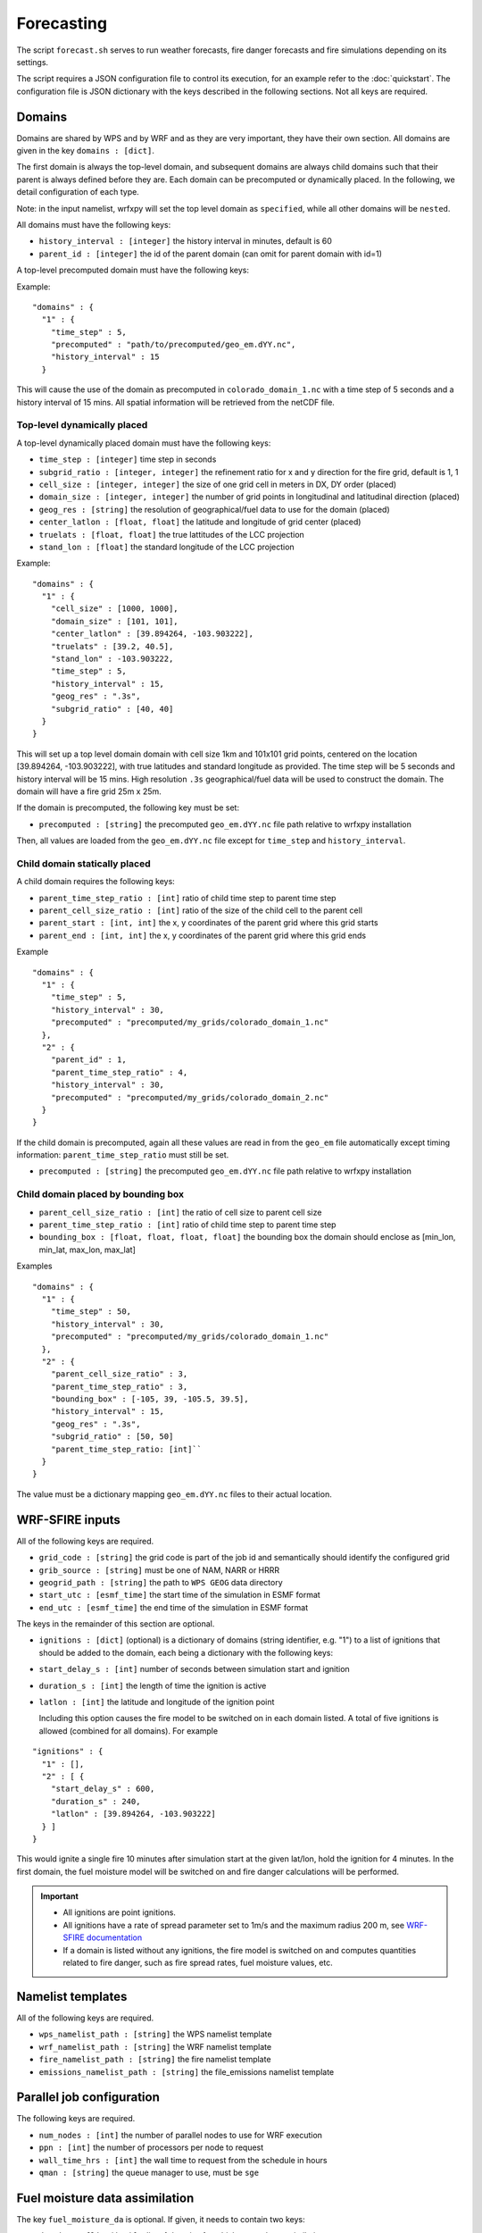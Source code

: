 Forecasting 
******************

The script ``forecast.sh`` serves to run weather forecasts, fire danger forecasts and fire
simulations depending on its settings.

The script requires a JSON configuration file to control its execution, for an example refer
to the :doc:`quickstart`.  The configuration file is JSON dictionary with the keys described
in the following sections.  Not all keys are required.


Domains
=======

Domains are shared by WPS and by WRF and as they are very important, they have their own section.
All domains are given in the key ``domains : [dict]``.

The first domain is always the top-level domain, and subsequent domains are always child domains
such that their parent is always defined before they are.  Each domain can be precomputed or
dynamically placed.  In the following, we detail configuration of each type.

Note: in the input namelist, wrfxpy will set the top level domain as ``specified``, while
all other domains will be ``nested``.

All domains must have the following keys:

* ``history_interval : [integer]`` the history interval in minutes, default is 60
* ``parent_id : [integer]`` the id of the parent domain (can omit for parent domain with id=1)

A top-level precomputed domain must have the following keys:

Example:

::

  "domains" : {
    "1" : {
      "time_step" : 5,
      "precomputed" : "path/to/precomputed/geo_em.dYY.nc",
      "history_interval" : 15
    }


This will cause the use of the domain as precomputed in ``colorado_domain_1.nc`` with a time step of 5 seconds and
a history interval of 15 mins.  All spatial information will be retrieved from the netCDF file.

Top-level dynamically placed
----------------------------

A top-level dynamically placed domain must have the following keys:


* ``time_step : [integer]`` time step in seconds
* ``subgrid_ratio : [integer, integer]`` the refinement ratio for x and y direction for the fire grid, default is 1, 1
* ``cell_size : [integer, integer]`` the size of one grid cell in meters in DX, DY order (placed)
* ``domain_size : [integer, integer]`` the number of grid points in longitudinal and latitudinal direction (placed)
* ``geog_res : [string]`` the resolution of geographical/fuel data to use for the domain (placed)
* ``center_latlon : [float, float]`` the latitude and longitude of grid center (placed)
* ``truelats : [float, float]`` the true lattitudes of the LCC projection
* ``stand_lon : [float]`` the standard longitude of the LCC projection

Example:

::

  "domains" : {
    "1" : { 
      "cell_size" : [1000, 1000],
      "domain_size" : [101, 101],
      "center_latlon" : [39.894264, -103.903222],
      "truelats" : [39.2, 40.5],
      "stand_lon" : -103.903222,
      "time_step" : 5,
      "history_interval" : 15,
      "geog_res" : ".3s",
      "subgrid_ratio" : [40, 40]
    }
  }
 
This will set up a top level domain domain with cell size 1km and 101x101 grid points, centered on the location [39.894264, -103.903222],
with true latitudes and standard longitude as provided.  The time step will be 5 seconds and history interval will be 15 mins.
High resolution ``.3s`` geographical/fuel data will be used to construct the domain.  The domain will have a fire grid 25m x 25m.

If the domain is precomputed, the following key must be set:

* ``precomputed : [string]`` the precomputed ``geo_em.dYY.nc`` file path relative to wrfxpy installation

Then, all values are loaded from the ``geo_em.dYY.nc`` file except for ``time_step`` and ``history_interval``.

Child domain statically placed
------------------------------

A child domain requires the following keys:

* ``parent_time_step_ratio : [int]`` ratio of child time step to parent time step
* ``parent_cell_size_ratio : [int]`` ratio of the size of the child cell to the parent cell
* ``parent_start : [int, int]`` the x, y coordinates of the parent grid where this grid starts
* ``parent_end : [int, int]`` the x, y coordinates of the parent grid where this grid ends

Example

::

  "domains" : {
    "1" : {
      "time_step" : 5,
      "history_interval" : 30,
      "precomputed" : "precomputed/my_grids/colorado_domain_1.nc"
    },
    "2" : {
      "parent_id" : 1,
      "parent_time_step_ratio" : 4,
      "history_interval" : 30,
      "precomputed" : "precomputed/my_grids/colorado_domain_2.nc"
    }
  }

If the child domain is precomputed, again all these values are read in from the ``geo_em`` file automatically except
timing information: ``parent_time_step_ratio`` must still be set.

* ``precomputed : [string]`` the precomputed ``geo_em.dYY.nc`` file path relative to wrfxpy installation


Child domain placed by bounding box
-----------------------------------

* ``parent_cell_size_ratio : [int]`` the ratio of cell size to parent cell size
* ``parent_time_step_ratio : [int]`` ratio of child time step to parent time step
* ``bounding_box : [float, float, float, float]`` the bounding box the domain should enclose as [min_lon, min_lat, max_lon, max_lat]

Examples

::

  "domains" : {
    "1" : {
      "time_step" : 50,
      "history_interval" : 30,
      "precomputed" : "precomputed/my_grids/colorado_domain_1.nc"
    },
    "2" : {
      "parent_cell_size_ratio" : 3,
      "parent_time_step_ratio" : 3,
      "bounding_box" : [-105, 39, -105.5, 39.5],
      "history_interval" : 15,
      "geog_res" : ".3s",
      "subgrid_ratio" : [50, 50]
      "parent_time_step_ratio: [int]`` 
    }
  }


The value must be a dictionary mapping ``geo_em.dYY.nc`` files to their actual location.


WRF-SFIRE inputs
================

All of the following keys are required.

* ``grid_code : [string]`` the grid code is part of the job id and semantically should identify the configured grid
* ``grib_source : [string]`` must be one of NAM, NARR or HRRR
* ``geogrid_path : [string]`` the path to ``WPS GEOG`` data directory 
* ``start_utc : [esmf_time]`` the start time of the simulation in ESMF format
* ``end_utc : [esmf_time]`` the end time of the simulation in ESMF format

The keys in the remainder of this section are optional.

* ``ignitions : [dict]`` (optional) is a dictionary of domains (string identifier, e.g. "1") to a list of ignitions that should be added to the domain, each being a dictionary with the following keys:
  
* ``start_delay_s : [int]`` number of seconds between simulation start and ignition
* ``duration_s : [int]`` the length of time the ignition is active
* ``latlon : [int]`` the latitude and longitude of the ignition point

  Including this option causes the fire model to be switched on in each domain listed.  A total of five ignitions is allowed (combined for all domains).  For example

::

  "ignitions" : {
    "1" : [],
    "2" : [ {
      "start_delay_s" : 600,
      "duration_s" : 240,
      "latlon" : [39.894264, -103.903222]
    } ]
  }


This would ignite a single fire 10 minutes after simulation start at the given lat/lon, hold the ignition for 4 minutes.  In the first domain, the fuel moisture model will be switched on and fire danger calculations will be performed.

.. important::  
  * All ignitions are point ignitions.
  * All ignitions have a rate of spread parameter set to 1m/s and the maximum radius 200 m, see `WRF-SFIRE documentation <http://www.openwfm.org/wiki/WRF-Fire_ignition>`_
  * If a domain is listed without any ignitions, the fire model is switched on and computes quantities related to fire danger, such as fire spread rates, fuel moisture values, etc.
 


Namelist templates
==================

All of the following keys are required.

* ``wps_namelist_path : [string]`` the WPS namelist template
* ``wrf_namelist_path : [string]`` the WRF namelist template
* ``fire_namelist_path : [string]`` the fire namelist template
* ``emissions_namelist_path : [string]`` the file_emissions namelist template


Parallel job configuration
==========================

The following keys are required.

* ``num_nodes : [int]`` the number of parallel nodes to use for WRF execution
* ``ppn : [int]`` the number of processors per node to request
* ``wall_time_hrs : [int]`` the wall time to request from the schedule in hours
* ``qman : [string]`` the queue manager to use, must be ``sge``

Fuel moisture data assimilation
===============================

The key ``fuel_moisture_da`` is optional.  If given, it needs to contain two keys:

* ``domains : [list(int)]`` a list of domains for which to run data assimilation

.. important::
  In addition to this, the file ``etc/tokens.json`` must contain the key ``mesowest_token : [string]``,
  which will be used to access the Mesowest API (you must obtain one here `Mesowest <http://synopticlabs.org/api/signup/>`_).

The data assimilation code will download 10-hr fuel moisture observations from stations in the domain area and assimilate them into the equilibrium.

Example::

  "fuel_moisture_da" : {
    "domains" : [ 1 ]
  }


Postprocessing
==============

The key ``postproc``, when present contains a dictionary keyed by domain id (string), which identifies the variables to postprocess for each domain.
For each listed variable, a PNG and a KMZ file is created and if required, a colorbar (configured in ``var_wisdom``).

Example::

  "postproc" : {
    "1" : ["T2", "PSFC", "WINDSPD" ]
  }


  
